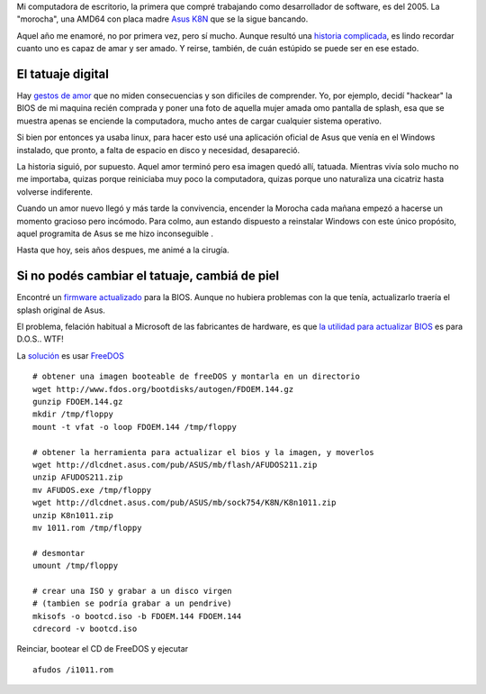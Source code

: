 Mi computadora de escritorio, la primera que compré trabajando como
desarrollador de software, es del 2005. La "morocha", una AMD64 con
placa madre `Asus
K8N <http://www.asus.com/Motherboards/AMD_Socket_754/K8N>`_ que se la
sigue bancando.

|image0|
Aquel año me enamoré, no por primera vez, pero sí mucho. Aunque resultó
una `historia
complicada <http://www.textosypretextos.com.ar/Hurgando-en-el-Gmail>`_,
es lindo recordar cuanto uno es capaz de amar y ser amado. Y reirse,
también, de cuán estúpido se puede ser en ese estado.

El tatuaje digital
~~~~~~~~~~~~~~~~~~

Hay `gestos de amor <http://www.ascodevida.com/amor/42152>`_ que no
miden consecuencias y son dificiles de comprender. Yo, por ejemplo,
decidí "hackear" la BIOS de mi maquina recién comprada y poner una foto
de aquella mujer amada omo pantalla de splash, esa que se muestra apenas
se enciende la computadora, mucho antes de cargar cualquier sistema
operativo.

Si bien por entonces ya usaba linux, para hacer esto usé una aplicación
oficial de Asus que venía en el Windows instalado, que pronto, a falta
de espacio en disco y necesidad, desapareció.

La historia siguió, por supuesto. Aquel amor terminó pero esa imagen
quedó allí, tatuada. Mientras vivía solo mucho no me importaba, quizas
porque reiniciaba muy poco la computadora, quizas porque uno naturaliza
una cicatriz hasta volverse indiferente.

Cuando un amor nuevo llegó y más tarde la convivencia, encender la
Morocha cada mañana empezó a hacerse un momento gracioso pero incómodo.
Para colmo, aun estando dispuesto a reinstalar Windows con este único
propósito, aquel programita de Asus se me hizo inconseguible .

Hasta que hoy, seis años despues, me animé a la cirugía.

Si no podés cambiar el tatuaje, cambiá de piel
~~~~~~~~~~~~~~~~~~~~~~~~~~~~~~~~~~~~~~~~~~~~~~

Encontré un `firmware
actualizado <http://dlcdnet.asus.com/pub/ASUS/mb/sock754/K8N/K8n1011.zip>`_
para la BIOS. Aunque no hubiera problemas con la que tenía, actualizarlo
traería el splash original de Asus.

El problema, felación habitual a Microsoft de las fabricantes de
hardware, es que `la utilidad para actualizar
BIOS <http://dlcdnet.asus.com/pub/ASUS/mb/flash/AFUDOS211.zip>`_ es para
D.O.S.. WTF!

La
`solución <http://www.linuxinsight.com/how-to-flash-motherboard-bios-from-linux-no-dos-windows-no-floppy-drive.html>`_
es usar `FreeDOS <http://www.freedos.org/>`_

::

    # obtener una imagen booteable de freeDOS y montarla en un directorio
    wget http://www.fdos.org/bootdisks/autogen/FDOEM.144.gz
    gunzip FDOEM.144.gz
    mkdir /tmp/floppy
    mount -t vfat -o loop FDOEM.144 /tmp/floppy

    # obtener la herramienta para actualizar el bios y la imagen, y moverlos 
    wget http://dlcdnet.asus.com/pub/ASUS/mb/flash/AFUDOS211.zip
    unzip AFUDOS211.zip
    mv AFUDOS.exe /tmp/floppy
    wget http://dlcdnet.asus.com/pub/ASUS/mb/sock754/K8N/K8n1011.zip
    unzip K8n1011.zip
    mv 1011.rom /tmp/floppy

    # desmontar 
    umount /tmp/floppy

    # crear una ISO y grabar a un disco virgen 
    # (tambien se podría grabar a un pendrive)
    mkisofs -o bootcd.iso -b FDOEM.144 FDOEM.144
    cdrecord -v bootcd.iso

Reinciar, bootear el CD de FreeDOS y ejecutar

::

    afudos /i1011.rom

.. |image0| image:: /images/1110133923_20ebd-30987.jpg
